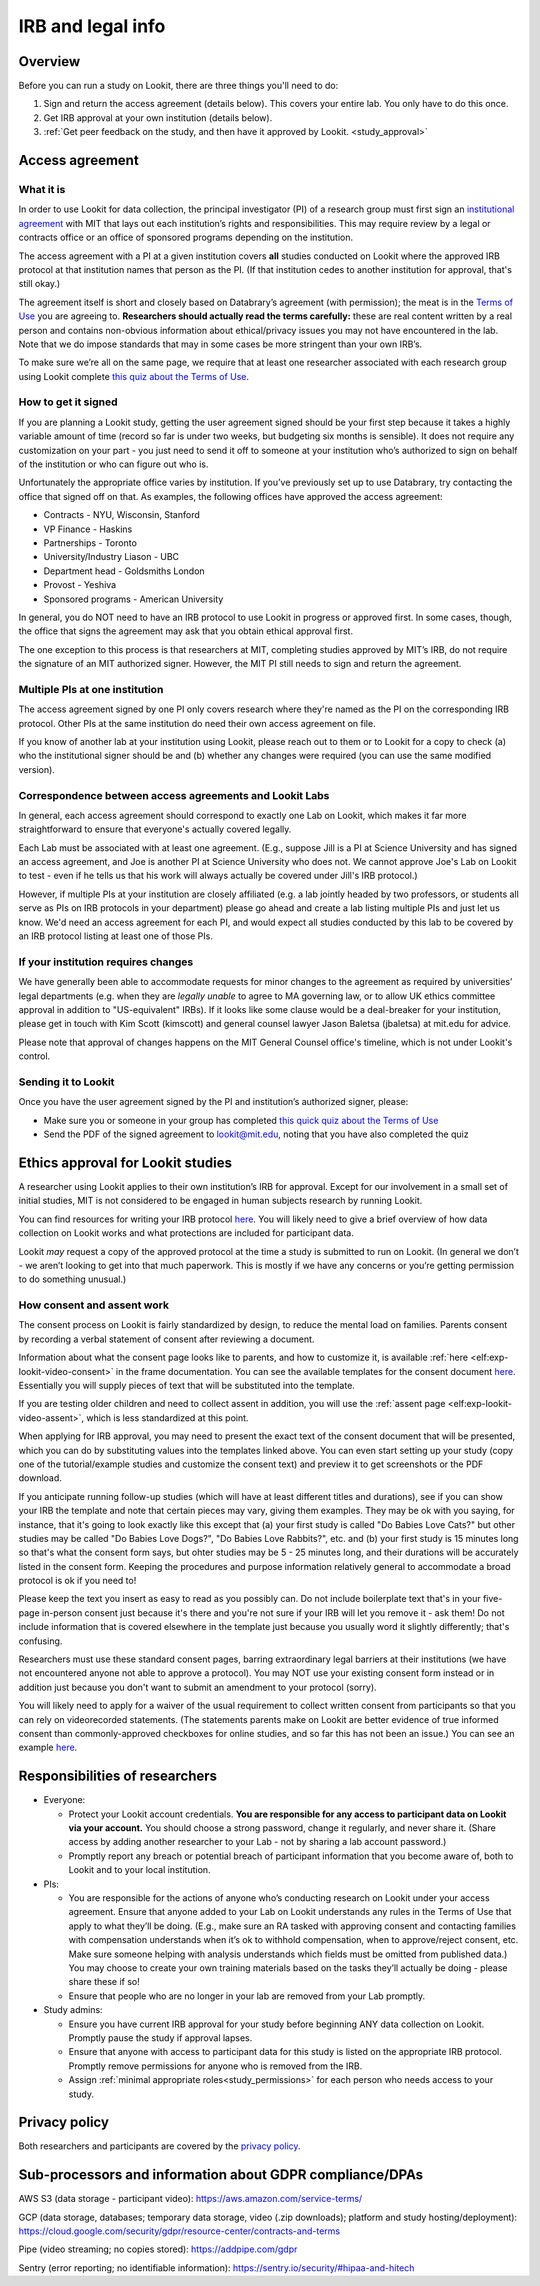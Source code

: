 .. _legal:

IRB and legal info
====================================

Overview
---------

Before you can run a study on Lookit, there are three things you'll need to do:

1) Sign and return the access agreement (details below). This covers your entire lab. You only have to do this once.

2) Get IRB approval at your own institution (details below).

3) :ref:`Get peer feedback on the study, and then have it approved by Lookit. <study_approval>`

Access agreement
----------------------

What it is
~~~~~~~~~~

In order to use Lookit for data collection, the principal investigator (PI) of a research group must first sign
an `institutional 
agreement <https://github.com/lookit/research-resources/blob/master/Legal/Lookit%20Institutional%20Agreement.pdf>`__
with MIT that lays out each institution’s rights and responsibilities.
This may require review by a legal or contracts office or an office of
sponsored programs depending on the institution.

The access agreement with a PI at a given institution covers **all** studies conducted on Lookit where the approved IRB protocol at that institution names that person as the PI. (If that institution cedes to another institution for approval, that's still okay.)

The agreement itself is short and closely based on Databrary’s agreement
(with permission); the meat is in the `Terms of
Use <https://lookit.mit.edu/termsofuse/>`__ you are agreeing to.
**Researchers should actually read the terms carefully:** these are real content
written by a real person and contains non-obvious information about
ethical/privacy issues you may not have encountered in the lab. Note
that we do impose standards that may in some cases be more stringent
than your own IRB’s.

To make sure we’re all on the same page, we require that at least one
researcher associated with each research group using Lookit complete `this quiz
about the Terms of Use <https://forms.gle/Eom9bTERGcc2EcY86>`__.

How to get it signed
~~~~~~~~~~~~~~~~~~~~

If you are planning a Lookit study, getting the user agreement signed
should be your first step because it takes a highly variable amount of
time (record so far is under two weeks, but budgeting six months is
sensible). It does not require any customization on your part - you just
need to send it off to someone at your institution who’s authorized to
sign on behalf of the institution or who can figure out who is.

Unfortunately the appropriate office varies by institution. If you’ve
previously set up to use Databrary, try contacting the office that
signed off on that. As examples, the following offices have approved the access
agreement:

-  Contracts - NYU, Wisconsin, Stanford
-  VP Finance - Haskins
-  Partnerships - Toronto
-  University/Industry Liason - UBC
-  Department head - Goldsmiths London
-  Provost - Yeshiva
-  Sponsored programs - American University

In general, you do NOT need to have an IRB protocol to use Lookit in
progress or approved first. In some cases, though, the office that signs
the agreement may ask that you obtain ethical approval first.

The one exception to this process is that researchers at MIT, completing
studies approved by MIT’s IRB, do not require the signature of an MIT
authorized signer. However, the MIT PI still needs to sign and return
the agreement.

Multiple PIs at one institution
~~~~~~~~~~~~~~~~~~~~~~~~~~~~~~~~

The access agreement signed by one PI only covers research where they're named as the PI on the corresponding IRB protocol. Other PIs at the same institution do need their own access agreement on file.

If you know of another lab at your institution using Lookit, please reach out to them or to Lookit for a copy to check (a) who the institutional signer should be and (b) whether any changes were required (you can use the same modified version). 

Correspondence between access agreements and Lookit Labs
~~~~~~~~~~~~~~~~~~~~~~~~~~~~~~~~~~~~~~~~~~~~~~~~~~~~~~~~~

In general, each access agreement should correspond to exactly one Lab on Lookit, which makes it far more straightforward to ensure that everyone's actually covered legally.

Each Lab must be associated with at least one agreement. (E.g., suppose Jill is a PI at Science University and has signed an access agreement, and Joe is another PI at Science University who does not. We cannot approve Joe's Lab on Lookit to test - even if he tells us that his work will always actually be covered under Jill's IRB protocol.)

However, if multiple PIs at your institution are closely affiliated (e.g. a lab jointly headed by two professors, or students all serve as PIs on IRB protocols in your department) please go ahead and create a lab listing multiple PIs and just let us know. We'd need an access agreement for each PI, and would expect all studies conducted by this lab to be covered by an IRB protocol listing at least one of those PIs.

If your institution requires changes
~~~~~~~~~~~~~~~~~~~~~~~~~~~~~~~~~~~~

We have generally been able to accommodate requests for minor changes to
the agreement as required by universities’ legal departments (e.g. when they are *legally 
unable* to agree to MA governing law, or to allow UK ethics committee approval in addition to "US-equivalent" IRBs). If it looks like some clause would be a deal-breaker for your
institution, please get in touch with Kim Scott (kimscott) and general
counsel lawyer Jason Baletsa (jbaletsa) at mit.edu for advice. 

Please note that approval of changes happens on the MIT General Counsel office's 
timeline, which is not under Lookit's control. 

Sending it to Lookit
~~~~~~~~~~~~~~~~~~~~

Once you have the user agreement signed by the PI and institution’s
authorized signer, please: 

- Make sure you or someone in your group has completed `this quick quiz about the Terms of Use <https://forms.gle/Eom9bTERGcc2EcY86>`__ 
- Send the PDF of the signed agreement to lookit@mit.edu, noting that you have also completed the quiz

.. _irb:

Ethics approval for Lookit studies
------------------------------------

A researcher using Lookit applies to their own institution’s IRB for
approval. Except for our involvement in a small set of initial studies,
MIT is not considered to be engaged in human subjects research by
running Lookit.

You can find resources for writing your IRB protocol 
`here <https://github.com/lookit/research-resources/tree/master/Legal>`__. You will likely need to give a brief overview of how data collection on Lookit works and what protections are included for participant data.

Lookit *may* request a copy of the approved protocol at the time a study
is submitted to run on Lookit. (In general we don’t - we aren’t looking
to get into that much paperwork. This is mostly if we have any concerns
or you’re getting permission to do something unusual.)

How consent and assent work
~~~~~~~~~~~~~~~~~~~~~~~~~~~~

The consent process on Lookit is fairly standardized by design, to reduce the mental load on families. Parents consent by recording a verbal statement of consent after reviewing a document.

Information about what the consent page looks like to parents, and how to customize it, is available :ref:`here <elf:exp-lookit-video-consent>` in the frame documentation. You can see the available templates for the consent document `here <https://github.com/lookit/research-resources/tree/master/Legal>`__. Essentially you will supply pieces of text that will be substituted into the template. 

If you are testing older children and need to collect assent in addition, you will use the
:ref:`assent page <elf:exp-lookit-video-assent>`, which is less standardized at this point. 

When applying for IRB approval, you may need to present the exact text of the consent document that will be presented, which you can do by substituting values into the templates linked above. You can even start setting up your study (copy one of the tutorial/example studies and customize the consent text) and preview it to get screenshots or the PDF download. 

If you anticipate running follow-up studies (which will have at least different titles and durations), see if you can show your IRB the template and note that certain pieces may vary, giving them examples. They may be ok with you saying, for instance, that it's going to look exactly like this except that (a) your first study is called "Do Babies Love Cats?" but other studies may be called "Do Babies Love Dogs?", "Do Babies Love Rabbits?", etc. and (b) your first study is 15 minutes long so that's what the consent form says, but ohter studies may be 5 - 25 minutes long, and their durations will be accurately listed in the consent form. Keeping the procedures and purpose information relatively general to accommodate a broad protocol is ok if you need to!

Please keep the text you insert as easy to read as you possibly can. Do not include boilerplate text that's in your five-page in-person consent just because it's there and you're not sure if your IRB will let you remove it - ask them! Do not include information that is covered elsewhere in the template just because you usually word it slightly differently; that's confusing. 

Researchers must use these standard consent pages, barring extraordinary legal barriers at their institutions (we have not encountered anyone not able to approve a protocol). You may NOT use your existing consent form instead or in addition just because you don't want to submit an amendment to your protocol (sorry). 

You will likely need to apply for a waiver of the usual requirement to collect written
consent from participants so that you can rely on videorecorded statements. (The statements parents make on Lookit are better evidence of true informed consent than commonly-approved checkboxes for online studies, and so far this has not been an issue.)
You can see an example `here <https://github.com/lookit/research-resources/tree/master/Legal>`__.

Responsibilities of researchers
--------------------------------

-  Everyone:

   -  Protect your Lookit account credentials. **You are responsible for
      any access to participant data on Lookit via your account.** You
      should choose a strong password, change it regularly, and never
      share it. (Share access by adding another researcher to your Lab -
      not by sharing a lab account password.)
   -  Promptly report any breach or potential breach of participant
      information that you become aware of, both to Lookit and to your
      local institution.

-  PIs:

   -  You are responsible for the actions of anyone who’s conducting
      research on Lookit under your access agreement. Ensure that anyone
      added to your Lab on Lookit understands any rules in the Terms of
      Use that apply to what they’ll be doing. (E.g., make sure an RA
      tasked with approving consent and contacting families with
      compensation understands when it’s ok to withhold compensation,
      when to approve/reject consent, etc. Make sure someone helping
      with analysis understands which fields must be omitted from
      published data.) You may choose to create your own training
      materials based on the tasks they’ll actually be doing - please
      share these if so!
   -  Ensure that people who are no longer in your lab are removed from
      your Lab promptly.

-  Study admins:

   -  Ensure you have current IRB approval for your study before
      beginning ANY data collection on Lookit. Promptly pause the study
      if approval lapses.
   -  Ensure that anyone with access to participant data for this study
      is listed on the appropriate IRB protocol. Promptly remove
      permissions for anyone who is removed from the IRB.
   -  Assign :ref:`minimal appropriate roles<study_permissions>` for each person who needs 
      access to your study.

Privacy policy
-----------------

Both researchers and participants are covered by the `privacy
policy <https://lookit.mit.edu/privacy/>`__.

Sub-processors and information about GDPR compliance/DPAs
-----------------------------------------------------------

AWS S3 (data storage - participant video):
https://aws.amazon.com/service-terms/

GCP (data storage, databases; temporary data storage, video (.zip
downloads); platform and study hosting/deployment):
https://cloud.google.com/security/gdpr/resource-center/contracts-and-terms

Pipe (video streaming; no copies stored): https://addpipe.com/gdpr

Sentry (error reporting; no identifiable information):
https://sentry.io/security/#hipaa-and-hitech
